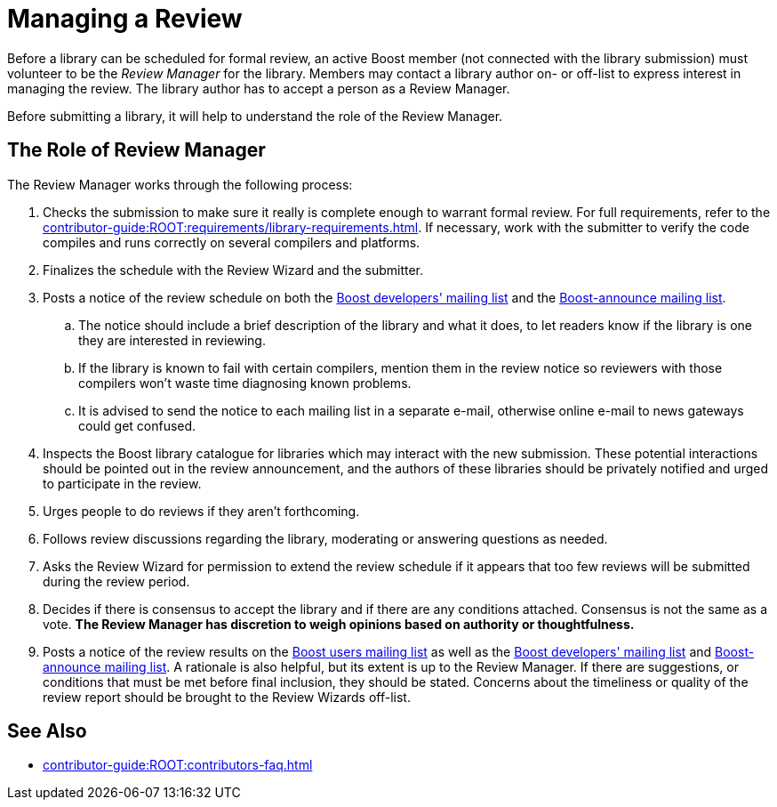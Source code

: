 ////
Copyright (c) 2024 The C++ Alliance, Inc. (https://cppalliance.org)

Distributed under the Boost Software License, Version 1.0. (See accompanying
file LICENSE_1_0.txt or copy at http://www.boost.org/LICENSE_1_0.txt)

Official repository: https://github.com/boostorg/website-v2-docs
////
= Managing a Review
:navtitle: Managing a Review

Before a library can be scheduled for formal review, an active Boost member (not connected with the library submission) must volunteer to be the _Review Manager_ for the library. Members may contact a library author on- or off-list to express interest in managing the review. The library author has to accept a person as a Review Manager.

Before submitting a library, it will help to understand the role of the Review Manager.

== The Role of Review Manager

The Review Manager works through the following process:

. Checks the submission to make sure it really is complete enough to warrant formal review. For full requirements, refer to the xref:contributor-guide:ROOT:requirements/library-requirements.adoc[]. If necessary, work with the submitter to verify the code compiles and runs correctly on several compilers and platforms.

. Finalizes the schedule with the Review Wizard and the submitter.

. Posts a notice of the review schedule on both the https://lists.boost.org/mailman/listinfo.cgi/boost[Boost developers' mailing list] and the https://lists.boost.org/mailman/listinfo.cgi/boost-announce[Boost-announce mailing list].

  .. The notice should include a brief description of the library and what it does, to let readers know if the library is one they are interested in reviewing.

  .. If the library is known to fail with certain compilers, mention them in the review notice so reviewers with those compilers won't waste time diagnosing known problems.

  .. It is advised to send the notice to each mailing list in a separate e-mail, otherwise online e-mail to news gateways could get confused.

. Inspects the Boost library catalogue for libraries which may interact with the new submission. These potential interactions should be pointed out in the review announcement, and the authors of these libraries should be privately notified and urged to participate in the review.

. Urges people to do reviews if they aren't forthcoming.

. Follows review discussions regarding the library, moderating or answering questions as needed.

. Asks the Review Wizard for permission to extend the review schedule if it appears that too few reviews will be submitted during the review period.

. Decides if there is consensus to accept the library and if there are any conditions attached. Consensus is not the same as a vote. *The Review Manager has discretion to weigh opinions based on authority or thoughtfulness.*

. Posts a notice of the review results on the https://lists.boost.org/mailman/listinfo.cgi/boost-users[Boost users mailing list] as well as the https://lists.boost.org/mailman/listinfo.cgi/boost[Boost developers' mailing list] and https://lists.boost.org/mailman/listinfo.cgi/boost-announce[Boost-announce mailing list]. A rationale is also helpful, but its extent is up to the Review Manager. If there are suggestions, or conditions that must be met before final inclusion, they should be stated. Concerns about the timeliness or quality of the review report should be brought to the Review Wizards off-list.

== See Also

* xref:contributor-guide:ROOT:contributors-faq.adoc[]